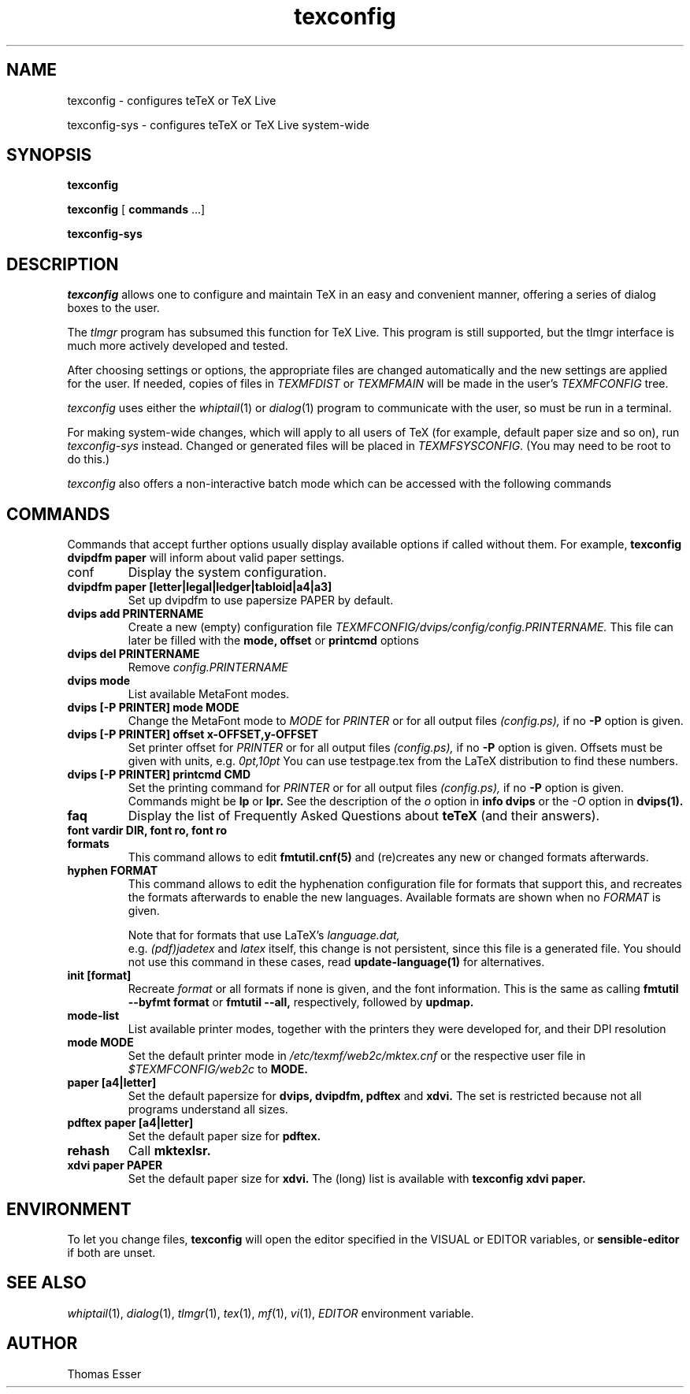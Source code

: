 .TH texconfig 1 "August 2011" "TeX Live" "TeX Live"
.SH NAME
texconfig \- configures teTeX or TeX Live
.LP
texconfig-sys \- configures teTeX or TeX Live system\-wide
.SH SYNOPSIS
.B texconfig
.LP
.B texconfig
[\fB commands\fR ...]
.LP
.B texconfig-sys
.SH DESCRIPTION
.I texconfig
allows one to configure and maintain TeX
in an easy and convenient manner, offering a series of dialog boxes to
the user.
.PP
The
.I tlmgr
program has subsumed this function for TeX Live.  This program
is still supported, but the tlmgr interface is much more actively
developed and tested.
.PP
After choosing settings or options, the appropriate files
are changed automatically and the new settings are applied for the
user.  If needed, copies of files in
.I TEXMFDIST
or
.I TEXMFMAIN
will be made in the user's
.I TEXMFCONFIG
tree.
.PP
.I texconfig
uses either the
.IR whiptail (1)
or
.IR dialog (1)
program to communicate with the user, so must be run in a terminal.
.PP
For making system-wide changes, which will apply to all users of TeX
(for example, default paper size and so on), run
.I texconfig-sys
instead.  Changed or generated files will be placed in
.IR TEXMFSYSCONFIG .
(You may need to be root to do this.)
.PP
.I texconfig
also offers a non-interactive batch mode which can be accessed with
the following commands
.SH COMMANDS
Commands that accept further options usually display available options
if called without them.  For example,
.B texconfig dvipdfm paper
will inform about valid paper settings.
.PP
.B
.IP conf
Display the system configuration.  
.PP
.TP
.B dvipdfm paper [letter|legal|ledger|tabloid|a4|a3]
Set up dvipdfm to use papersize PAPER by default.
.TP
.B dvips add PRINTERNAME
Create a new (empty) configuration file
.I TEXMFCONFIG/dvips/config/config.PRINTERNAME.
This file can later be filled with the
.B mode, offset
or
.B printcmd
options
.TP
.B dvips del PRINTERNAME
Remove
.I config.PRINTERNAME
.TP
.B dvips mode
List available MetaFont modes.
.TP
.B dvips [-P PRINTER] mode MODE
Change the MetaFont mode to
.I MODE
for
.I PRINTER
or for all output files
.I (config.ps),
if no
.B -P
option is given.
.TP
.B dvips [-P PRINTER] offset x-OFFSET,y-OFFSET
Set printer offset for
.I PRINTER
or for all output files
.I (config.ps),
if no
.B -P
option is given.  Offsets must be given with units, e.g.
.I 0pt,10pt
You can use testpage.tex from the LaTeX distribution to find these
numbers.
.TP
.B dvips [-P PRINTER] printcmd CMD
Set the printing command for
.I PRINTER
or for all output files
.I (config.ps),
if no
.B -P
option is given.  Commands might be
.B lp
or
.B lpr.
See the description of the
.I o
option in
.B info dvips
or the
.I -O
option in
.B dvips(1).
.TP
.B faq
Display the list of Frequently Asked Questions about
.B teTeX
(and their answers).
.TP
.B font vardir DIR, font ro, font ro
.TP
.B formats
This command allows to edit
.B fmtutil.cnf(5)
and (re)creates any new or changed formats afterwards.  
.TP
.B hyphen FORMAT
This command allows to edit the hyphenation configuration file for
formats that support this, and recreates the formats afterwards to
enable the new languages.  Available formats are shown when no
.I FORMAT
is given.
.IP
Note that for formats that use LaTeX's
.I language.dat,
 e.g.
.I (pdf)jadetex
and
.I latex
itself, this change is not persistent, since this file is a generated
file.  You should not use this command in these cases, read
.B update-language(1)
for alternatives.
.TP
.B init [format]
Recreate
.I format
or all formats if none is given, and the font information.  This is
the same as calling
.B fmtutil --byfmt format
or
.B fmtutil --all,
respectively, followed by
.B updmap.
.TP
.B mode-list
List available printer modes, together with the printers they were
developed for, and their DPI resolution
.TP
.B mode MODE
Set the default printer mode in
.I /etc/texmf/web2c/mktex.cnf
or the respective user file in
.I $TEXMFCONFIG/web2c
to
.B MODE.
.TP
.B paper [a4|letter]
Set the default papersize for
.B dvips, dvipdfm, pdftex
and
.B xdvi.
The set is restricted because not all programs understand all sizes.
.TP
.B pdftex paper [a4|letter]
Set the default paper size for
.B pdftex.
.TP
.B rehash
Call
.B mktexlsr.
.TP
.B xdvi paper PAPER
Set the default paper size for
.B xdvi.
The (long) list is available with
.B texconfig xdvi paper.

.SH ENVIRONMENT
To let you change files,
.B texconfig
will open the editor specified in the VISUAL or EDITOR variables, or
.B sensible-editor
if both are unset.
.SH "SEE ALSO"
.IR whiptail (1),
.IR dialog (1),
.IR tlmgr (1),
.IR tex (1),
.IR mf (1),
.IR vi (1),
.IR EDITOR
environment variable.
.SH AUTHOR
Thomas Esser

